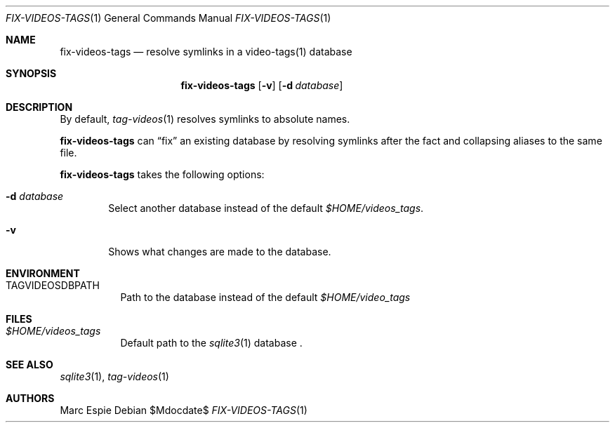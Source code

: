 .\" Copyright (c) 2024 Marc Espie <espie@openbsd.org>
.\"
.\" Permission to use, copy, modify, and distribute this software for any
.\" purpose with or without fee is hereby granted, provided that the above
.\" copyright notice and this permission notice appear in all copies.
.\"
.\" THE SOFTWARE IS PROVIDED "AS IS" AND THE AUTHOR DISCLAIMS ALL WARRANTIES
.\" WITH REGARD TO THIS SOFTWARE INCLUDING ALL IMPLIED WARRANTIES OF
.\" MERCHANTABILITY AND FITNESS. IN NO EVENT SHALL THE AUTHOR BE LIABLE FOR
.\" ANY SPECIAL, DIRECT, INDIRECT, OR CONSEQUENTIAL DAMAGES OR ANY DAMAGES
.\" WHATSOEVER RESULTING FROM LOSS OF USE, DATA OR PROFITS, WHETHER IN AN
.\" ACTION OF CONTRACT, NEGLIGENCE OR OTHER TORTIOUS ACTION, ARISING OUT OF
.\" OR IN CONNECTION WITH THE USE OR PERFORMANCE OF THIS SOFTWARE.
.\"
.Dd $Mdocdate$
.Dt FIX-VIDEOS-TAGS 1
.Os
.Sh NAME
.Nm fix-videos-tags
.Nd resolve symlinks in a video-tags(1) database
.Sh SYNOPSIS
.Nm
.Op Fl v
.Op Fl d Ar database
.Sh DESCRIPTION
By default,
.Xr tag-videos 1
resolves symlinks to absolute names.
.Pp
.Nm
can
.Dq fix
an existing database by resolving symlinks after the fact
and collapsing aliases to the same file.
.Pp
.Nm
takes the following options:
.Bl -tag -width data
.It Fl d Ar database
Select another database instead of the default
.Pa $HOME/videos_tags .
.It Fl v
Shows what changes are made to the database.
.El
.Sh ENVIRONMENT
.Bl -tag -width DBPATH
.It Ev TAGVIDEOSDBPATH
Path to the database instead of the default
.Pa $HOME/video_tags
.El
.Sh FILES
.Bl -tag -width DBPATH
.It Pa $HOME/videos_tags
Default path to the
.Xr sqlite3 1
database .
.El
.Sh SEE ALSO
.Xr sqlite3 1 ,
.Xr tag-videos 1
.Sh AUTHORS
.An Marc Espie
